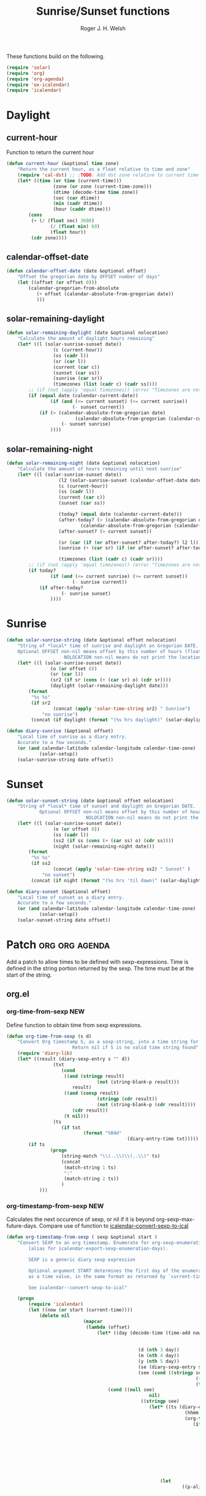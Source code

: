 #+TITLE: Sunrise/Sunset functions
#+AUTHOR: Roger J. H. Welsh
#+EMAIL: rjhwelsh@posteo.net
#+PROPERTY: header-args    :results silent

These functions build on the following.
#+begin_src emacs-lisp
(require 'solar)
(require 'org)
(require 'org-agenda)
(require 'ox-icalendar)
(require 'icalendar)
#+end_src

* Daylight
** current-hour
Function to return the current hour
#+begin_src emacs-lisp
	(defun current-hour (&optional time zone)
		"Return the current hour, as a float relative to time and zone"
		(require 'cal-dst) ;; ;TODO: Add dst zone relative to current time / date
		(let* ((time (or time (current-time)))
					 (zone (or zone (current-time-zone)))
					 (dtime (decode-time time zone))
					 (sec (car dtime))
					 (min (cadr dtime))
					 (hour (caddr dtime)))
			(cons
			 (+ (/ (float sec) 3600)
					(/ (float min) 60)
					(float hour))
			 (cdr zone))))
#+end_src
** calendar-offset-date
	 #+begin_src emacs-lisp
		 (defun calendar-offset-date (date &optional offset)
			 "Offset the gregorian date by OFFSET number of days"
			 (let ((offset (or offset 0)))
				 (calendar-gregorian-from-absolute
					(+ offset (calendar-absolute-from-gregorian date))
					)))
	 #+end_src

** solar-remaining-daylight
#+begin_src emacs-lisp
	(defun solar-remaining-daylight (date &optional nolocation)
		"Calculate the amount of daylight hours remaining"
		(let* ((l (solar-sunrise-sunset date))
					 (c (current-hour))
					 (ss (cadr l))
					 (sr (car l))
					 (current (car c))
					 (sunset (car ss))
					 (sunrise (car sr))
					 (timezones (list (cadr c) (cadr ss))))
			;; (if (not (apply 'equal timezones)) (error "Timezones are not compatible! %s" timezones))
			(if (equal date (calendar-current-date))
					(if (and (<= current sunset) (>= current sunrise))
							(- sunset current))
				(if (> (calendar-absolute-from-gregorian date)
							 (calendar-absolute-from-gregorian (calendar-current-date)))
						(- sunset sunrise)
					))))
#+end_src

** solar-remaining-night
	 #+begin_src emacs-lisp
		 (defun solar-remaining-night (date &optional nolocation)
			 "Calculate the amount of hours remaining until next sunrise"
			 (let* ((l (solar-sunrise-sunset date))
							(l2 (solar-sunrise-sunset (calendar-offset-date date 1)))
							(c (current-hour))
							(ss (cadr l))
							(current (car c))
							(sunset (car ss))

							(today? (equal date (calendar-current-date)))
							(after-today? (> (calendar-absolute-from-gregorian date)
									(calendar-absolute-from-gregorian (calendar-current-date))))
							(after-sunset? (> current sunset))

							(sr (car (if (or after-sunset? after-today?) l2 l)))
							(sunrise (+ (car sr) (if (or after-sunset? after-today?) 24.0 0)))

							(timezones (list (cadr c) (cadr sr))))
				 ;; (if (not (apply 'equal timezones)) (error "Timezones are not compatible! %s" timezones))
				 (if today?
						 (if (and (<= current sunrise) (>= current sunset))
								 (- sunrise current))
					 (if after-today?
							 (- sunrise sunset)
						 ))))
	 #+end_src

* Sunrise
	#+begin_src emacs-lisp
		(defun solar-sunrise-string (date &optional offset nolocation)
			"String of *local* time of sunrise and daylight on Gregorian DATE.
			Optional OFFSET non-nil means offset by this number of hours (float)
							 NOLOCATION non-nil means do not print the location"
			(let* ((l (solar-sunrise-sunset date))
						(o (or offset 0))
						(sr (car l))
						(sr2 (if sr (cons (+ (car sr) o) (cdr sr))))
						(daylight (solar-remaining-daylight date)))
				(format
				 "%s %s"
				 (if sr2
						 (concat (apply 'solar-time-string sr2) " Sunrise")
					 "no sunrise")
				 (concat (if daylight (format "(%s hrs daylight)" (solar-daylight daylight)))))))

		(defun diary-sunrise (&optional offset)
			"Local time of sunrise as a diary entry.
			Accurate to a few seconds."
			(or (and calendar-latitude calendar-longitude calendar-time-zone)
					(solar-setup))
			(solar-sunrise-string date offset))
	#+end_src

* Sunset
	#+begin_src emacs-lisp
		(defun solar-sunset-string (date &optional offset nolocation)
			"String of *local* time of sunset and daylight on Gregorian DATE.
					Optional OFFSET non-nil means offset by this number of hours (float)
									 NOLOCATION non-nil means do not print the location"
			(let* ((l (solar-sunrise-sunset date))
						 (o (or offset 0))
						 (ss (cadr l))
						 (ss2 (if ss (cons (+ (car ss) o) (cdr ss))))
						 (night (solar-remaining-night date)))
				(format
				 "%s %s"
				 (if ss2
						 (concat (apply 'solar-time-string ss2) " Sunset" )
					 "no sunset")
				 (concat (if night (format "(%s hrs 'til dawn)" (solar-daylight night)))))))

		(defun diary-sunset (&optional offset)
			"Local time of sunset as a diary entry.
			Accurate to a few seconds."
			(or (and calendar-latitude calendar-longitude calendar-time-zone)
					(solar-setup))
			(solar-sunset-string date offset))
	#+end_src

* Patch :org:org:agenda:
Add a patch to allow times to be defined with sexp-expressions.
Time is defined in the string portion returned by the sexp.
The time must be at the start of the string.

** org.el
*** org-time-from-sexp :NEW:
Define function to obtain time from sexp expressions.
#+begin_src emacs-lisp
	(defun org-time-from-sexp (s d)
		"Convert Org timestamp S, as a sexp-string, into a time string for date D.
							Return nil if S is no valid time string found"
		(require 'diary-lib)
		(let* ((result (diary-sexp-entry s "" d))
					 (txt
						(cond
						 ((and (stringp result)
									 (not (string-blank-p result)))
							result)
						 ((and (consp result)
									 (stringp (cdr result))
									 (not (string-blank-p (cdr result))))
							(cdr result))
						 (t nil)))
					 (ts
						(if txt
								(format "%04d"
												(diary-entry-time txt)))))
			(if ts
					(progn
						(string-match "\\(..\\)\\(..\\)" ts)
						(concat
						 (match-string 1 ts)
						 ":"
						 (match-string 2 ts))
						)
				)))
#+end_src
*** org-timestamp-from-sexp :NEW:
		Calculates the next occurence of sexp, or nil if it is beyond
		org-sexp-max-future-days.
		Compare use of function to [[help:icalendar--convert-sexp-to-ical][icalendar--convert-sexp-to-ical]]
		#+begin_src emacs-lisp
			(defun org-timestamp-from-sexp ( sexp &optional start )
				"Convert SEXP to an org timestamp. Enumerate for org-sexp-enumeration-days
					(alias for icalendar-export-sexp-enumeration-days).

					SEXP is a generic diary sexp expression

					Optional argument START determines the first day of the enumeration, given
					as a time value, in the same format as returned by `current-time'

					See icalendar--convert-sexp-to-ical"

				(progn
					(require 'icalendar)
					(let ((now (or start (current-time))))
						(delete nil
										(mapcar
										 (lambda (offset)
											 (let* ((day (decode-time (time-add now
																													(seconds-to-time
																													 (* offset 60 60 24)))))
															(d (nth 3 day))
															(m (nth 4 day))
															(y (nth 5 day))
															(se (diary-sexp-entry sexp "" (list m d y)))
															(see (cond ((stringp se) se)
																				 ((consp se) (cdr se))
																				 (t nil))))
												 (cond ((null see)
																nil)
															 ((stringp see)
																(let* ((ts (diary-entry-time see))
																			 (hhmm (if (>= ts 0) (format "%04d" ts)))
																			 (org-ts
																				(if hhmm
																						(progn
																							(string-match "\\(..\\)\\(..\\)" hhmm)
																							(let* ((sec 0)
																										 (min (string-to-number (match-string 1 hhmm)))
																										 (hour (string-to-number (match-string 1 hhmm)))
																										 (next (encode-time sec min hour d m y)))
																								(org-timestamp-from-time next t)))
																					(let ((next (encode-time 0 0 0 d m y)))
																						(org-timestamp-from-time next)))))
																	(let
																			((p-alist '((:minute-start . :minute-end)
																									(:hour-start . :hour-end)
																									(:day-start . :day-end)
																									(:month-start . :month-end)
																									(:year-start . :year-end)
																									)))
																		;; Copy start times over to end times
																		(dolist (p-cell p-alist)
																			(org-element-put-property org-ts
																																(cdr p-cell)
																																(org-element-property
																																 (car p-cell) org-ts)))
																		org-ts
																		))) ;; END OF LET* ((ts (appears to match with (cond
															 ((error "Unsupported Sexp-entry: %s"
																			 sexp)))))
										 (number-sequence
											0 (- icalendar-export-sexp-enumeration-days 1))))
						)))
		#+end_src
*** org-time-string-to-absolute :DOC:
		This function is used to obtain the date from sexps in org-agenda.el
		Also known as _org-agenda--timestamp-to-absolute_ in org-agenda.el
		Uses variables s, current.
		Where
- s :: timestamp/sexp (excluding <>) e.g. %%(diary-sunrise)
- current :: (calendar-absolute-from-gregorian date)

Match any day with a sunrise
#+begin_src emacs-lisp
(calendar-gregorian-from-absolute (org-time-string-to-absolute "%%(diary-sunrise)" (calendar-absolute-from-gregorian (calendar-current-date))))
#+end_src

Match 3rd Sunday of the month
#+begin_src emacs-lisp
(calendar-gregorian-from-absolute (org-time-string-to-absolute "%%(diary-float t 0 3)" (calendar-absolute-from-gregorian (calendar-current-date))))
#+end_src

Match any past/future 4th Sunday of the month (regular timestamp)
#+begin_src emacs-lisp
(calendar-gregorian-from-absolute (org-time-string-to-absolute "<2020-02-01 Sat 12:49 ++7d>" (calendar-absolute-from-gregorian (calendar-current-date)) 'past))
(calendar-gregorian-from-absolute (org-time-string-to-absolute "<2020-02-01 Sat 12:49 ++7d>" (calendar-absolute-from-gregorian (calendar-current-date)) 'future))
#+end_src

Doing this with sexps, does not work for obvious reasons. (Halting problem)
*** org-sexp-enumeration-days :notimplemented:
		Variable defining the maximum number of days into the future into which
		sexps should be calculated
		This variable already exists in [[help:icalendar-export-sexp-enumeration-days][icalendar-export-sexp-enumeration-days]]
** org-agenda.el patches
Patch org-agenda.el to allow sexp to calculate times.

*** org-agenda-get-scheduled
**** Patch
#+begin_example emacs-lisp
 										 (level (make-string (org-reduced-level (org-outline-level))
 																				 ?\s))
 										 (head (buffer-substring (point) (line-end-position)))
+										 (sexp-time
+											(if sexp?
+													(org-time-from-sexp
+													 (replace-regexp-in-string "^%%" "" s)
+													 (calendar-gregorian-from-absolute current))))
										 (time
											(cond
											 ;; No time of day designation if it is only a
											 ;; reminder, except for habits, which always show
											 ;; the time of day.  Habits are an exception
											 ;; because if there is a time of day, that is
											 ;; interpreted to mean they should usually happen
											 ;; then, even if doing the habit was missed.
											 ((and
												 (not habitp)
												 (/= current schedule)
												 (/= current repeat))
												nil)
											 ((string-match " \\([012]?[0-9]:[0-9][0-9]\\)" s)
												(concat (substring s (match-beginning 1)) " "))
+											 (sexp-time
+												(concat sexp-time " "))
											 (t 'time)))
#+end_example
**** Source
#+begin_src emacs-lisp
	(defun org-agenda-get-scheduled (&optional deadlines with-hour)
		"Return the scheduled information for agenda display.
	Optional argument DEADLINES is a list of deadline items to be
	displayed in agenda view.  When WITH-HOUR is non-nil, only return
	scheduled items with an hour specification like [h]h:mm."
		(let* ((props (list 'org-not-done-regexp org-not-done-regexp
												'org-todo-regexp org-todo-regexp
												'org-complex-heading-regexp org-complex-heading-regexp
												'done-face 'org-agenda-done
												'mouse-face 'highlight
												'help-echo
												(format "mouse-2 or RET jump to Org file %s"
																(abbreviate-file-name buffer-file-name))))
					 (regexp (if with-hour
											 org-scheduled-time-hour-regexp
										 org-scheduled-time-regexp))
					 (today (org-today))
					 (todayp (org-agenda-today-p date)) ; DATE bound by calendar.
					 (current (calendar-absolute-from-gregorian date))
					 (deadline-pos
						(mapcar (lambda (d)
											(let ((m (get-text-property 0 'org-hd-marker d)))
												(and m (marker-position m))))
										deadlines))
					 scheduled-items)
			(goto-char (point-min))
			(while (re-search-forward regexp nil t)
				(catch :skip
					(unless (save-match-data (org-at-planning-p)) (throw :skip nil))
					(org-agenda-skip)
					(let* ((s (match-string 1))
								 (pos (1- (match-beginning 1)))
								 (todo-state (save-match-data (org-get-todo-state)))
								 (donep (member todo-state org-done-keywords))
								 (sexp? (string-prefix-p "%%" s))
								 ;; SCHEDULE is the scheduled date for the entry.  It is
								 ;; either the bare date or the last repeat, according
								 ;; to `org-agenda-prefer-last-repeat'.
								 (schedule
									(cond
									 (sexp? (org-agenda--timestamp-to-absolute s current))
									 ((or (eq org-agenda-prefer-last-repeat t)
												(member todo-state org-agenda-prefer-last-repeat))
										(org-agenda--timestamp-to-absolute
										 s today 'past (current-buffer) pos))
									 (t (org-agenda--timestamp-to-absolute s))))
								 ;; REPEAT is the future repeat closest from CURRENT,
								 ;; according to `org-agenda-show-future-repeats'. If
								 ;; the latter is nil, or if the time stamp has no
								 ;; repeat part, default to SCHEDULE.
								 (repeat
									(cond
									 (sexp? schedule)
									 ((<= current today) schedule)
									 ((not org-agenda-show-future-repeats) schedule)
									 (t
										(let ((base (if (eq org-agenda-show-future-repeats 'next)
																		(1+ today)
																	current)))
											(org-agenda--timestamp-to-absolute
											 s base 'future (current-buffer) pos)))))
								 (diff (- current schedule))
								 (warntime (get-text-property (point) 'org-appt-warntime))
								 (pastschedp (< schedule today))
								 (futureschedp (> schedule today))
								 (habitp (and (fboundp 'org-is-habit-p) (org-is-habit-p)))
								 (suppress-delay
									(let ((deadline (and org-agenda-skip-scheduled-delay-if-deadline
																			 (org-entry-get nil "DEADLINE"))))
										(cond
										 ((not deadline) nil)
										 ;; The current item has a deadline date, so
										 ;; evaluate its delay time.
										 ((integerp org-agenda-skip-scheduled-delay-if-deadline)
											;; Use global delay time.
											(- org-agenda-skip-scheduled-delay-if-deadline))
										 ((eq org-agenda-skip-scheduled-delay-if-deadline
													'post-deadline)
											;; Set delay to no later than DEADLINE.
											(min (- schedule
															(org-agenda--timestamp-to-absolute deadline))
													 org-scheduled-delay-days))
										 (t 0))))
								 (ddays
									(cond
									 ;; Nullify delay when a repeater triggered already
									 ;; and the delay is of the form --Xd.
									 ((and (string-match-p "--[0-9]+[hdwmy]" s)
												 (> schedule (org-agenda--timestamp-to-absolute s)))
										0)
									 (suppress-delay
										(let ((org-scheduled-delay-days suppress-delay))
											(org-get-wdays s t t)))
									 (t (org-get-wdays s t)))))
						;; Display scheduled items at base date (SCHEDULE), today if
						;; scheduled before the current date, and at any repeat past
						;; today.  However, skip delayed items and items that have
						;; been displayed for more than `org-scheduled-past-days'.
						(unless (and todayp
												 habitp
												 (bound-and-true-p org-habit-show-all-today))
							(when (or (and (> ddays 0) (< diff ddays))
												(> diff (or (and habitp org-habit-scheduled-past-days)
																		org-scheduled-past-days))
												(> schedule current)
												(and (/= current schedule)
														 (/= current today)
														 (/= current repeat)))
								(throw :skip nil)))
						;; Possibly skip done tasks.
						(when (and donep
											 (or org-agenda-skip-scheduled-if-done
													 (/= schedule current)))
							(throw :skip nil))
						;; Skip entry if it already appears as a deadline, per
						;; `org-agenda-skip-scheduled-if-deadline-is-shown'.  This
						;; doesn't apply to habits.
						(when (pcase org-agenda-skip-scheduled-if-deadline-is-shown
										((guard
											(or (not (memq (line-beginning-position 0) deadline-pos))
													habitp))
										 nil)
										(`repeated-after-deadline
										 (let ((deadline (time-to-days
																			(org-get-deadline-time (point)))))
											 (and (<= schedule deadline) (> current deadline))))
										(`not-today pastschedp)
										(`t t)
										(_ nil))
							(throw :skip nil))
						;; Skip habits if `org-habit-show-habits' is nil, or if we
						;; only show them for today.  Also skip done habits.
						(when (and habitp
											 (or donep
													 (not (bound-and-true-p org-habit-show-habits))
													 (and (not todayp)
																(bound-and-true-p
																 org-habit-show-habits-only-for-today))))
							(throw :skip nil))
						(save-excursion
							(re-search-backward "^\\*+[ \t]+" nil t)
							(goto-char (match-end 0))
							(let* ((category (org-get-category))
										 (inherited-tags
											(or (eq org-agenda-show-inherited-tags 'always)
													(and (listp org-agenda-show-inherited-tags)
															 (memq 'agenda org-agenda-show-inherited-tags))
													(and (eq org-agenda-show-inherited-tags t)
															 (or (eq org-agenda-use-tag-inheritance t)
																	 (memq 'agenda
																				 org-agenda-use-tag-inheritance)))))
										 (tags (org-get-tags nil (not inherited-tags)))
										 (level (make-string (org-reduced-level (org-outline-level))
																				 ?\s))
										 (head (buffer-substring (point) (line-end-position)))
										 (sexp-time
											(if sexp?
													(org-time-from-sexp
													 (replace-regexp-in-string "^%%" "" s)
													 (calendar-gregorian-from-absolute current))))
										 (time
											(cond
											 ;; No time of day designation if it is only a
											 ;; reminder, except for habits, which always show
											 ;; the time of day.  Habits are an exception
											 ;; because if there is a time of day, that is
											 ;; interpreted to mean they should usually happen
											 ;; then, even if doing the habit was missed.
											 ((and
												 (not habitp)
												 (/= current schedule)
												 (/= current repeat))
												nil)
											 ((string-match " \\([012]?[0-9]:[0-9][0-9]\\)" s)
												(concat (substring s (match-beginning 1)) " "))
											 (sexp-time
												(concat sexp-time " "))
											 (t 'time)))
										 (item
											(org-agenda-format-item
											 (pcase-let ((`(,first ,past) org-agenda-scheduled-leaders))
												 ;; Show a reminder of a past scheduled today.
												 (if (and todayp pastschedp)
														 (format past diff)
													 first))
											 head level category tags time nil habitp))
										 (face (cond ((and (not habitp) pastschedp)
																	'org-scheduled-previously)
																 ((and habitp futureschedp)
																	'org-agenda-done)
																 (todayp 'org-scheduled-today)
																 (t 'org-scheduled)))
										 (habitp (and habitp (org-habit-parse-todo))))
								(org-add-props item props
									'undone-face face
									'face (if donep 'org-agenda-done face)
									'org-marker (org-agenda-new-marker pos)
									'org-hd-marker (org-agenda-new-marker (line-beginning-position))
									'type (if pastschedp "past-scheduled" "scheduled")
									'date (if pastschedp schedule date)
									'ts-date schedule
									'warntime warntime
									'level level
									'priority (if habitp (org-habit-get-priority habitp)
															(+ 99 diff (org-get-priority item)))
									'org-habit-p habitp
									'todo-state todo-state)
								(push item scheduled-items))))))
			(nreverse scheduled-items)))
#+end_src


*** org-agenda-get-timestamps
**** Patch
#+begin_example emacs-lisp
 							(let* ((pos (match-beginning 0))
 										 (repeat (match-string 1))
 										 (sexp-entry (match-string 3))
+										 (sexp-time (if sexp-entry
+										 							 (org-time-from-sexp sexp-entry
+																											 (calendar-gregorian-from-absolute current))))
-										 (time-stamp (if (or repeat sexp-entry) (match-string 0)
+										 (time-stamp (if (or repeat sexp-entry)
+										  								(or (and sexp-time (concat sexp-time " "))
+																					(match-string 0))
 																		(save-excursion
 																			(goto-char pos)
 																			(looking-at org-ts-regexp-both)
 																			(match-string 0))))
#+end_example

**** Source
		#+begin_src emacs-lisp
			(defun org-agenda-get-timestamps (&optional deadlines)
				"Return the date stamp information for agenda display.
			Optional argument DEADLINES is a list of deadline items to be
			displayed in agenda view."
				(let* ((props (list 'face 'org-agenda-calendar-event
														'org-not-done-regexp org-not-done-regexp
														'org-todo-regexp org-todo-regexp
														'org-complex-heading-regexp org-complex-heading-regexp
														'mouse-face 'highlight
														'help-echo
														(format "mouse-2 or RET jump to Org file %s"
																		(abbreviate-file-name buffer-file-name))))
							 (current (calendar-absolute-from-gregorian date))
							 (today (org-today))
							 (deadline-position-alist
								(mapcar (lambda (d)
													(let ((m (get-text-property 0 'org-hd-marker d)))
														(and m (marker-position m))))
												deadlines))
							 ;; Match time-stamps set to current date, time-stamps with
							 ;; a repeater, and S-exp time-stamps.
							 (regexp
								(concat
								 (if org-agenda-include-inactive-timestamps "[[<]" "<")
								 (regexp-quote
									(substring
									 (format-time-string
										(car org-time-stamp-formats)
										(encode-time	; DATE bound by calendar
										 0 0 0 (nth 1 date) (car date) (nth 2 date)))
									 1 11))
								 "\\|\\(<[0-9]+-[0-9]+-[0-9]+[^>\n]+?\\+[0-9]+[hdwmy]>\\)"
								 "\\|\\(<%%\\(([^>\n]+)\\)>\\)"))
							 timestamp-items)
					(goto-char (point-min))
					(while (re-search-forward regexp nil t)
						;; Skip date ranges, scheduled and deadlines, which are handled
						;; specially.  Also skip time-stamps before first headline as
						;; there would be no entry to add to the agenda.  Eventually,
						;; ignore clock entries.
						(catch :skip
							(save-match-data
								(when (or (org-at-date-range-p)
													(org-at-planning-p)
													(org-before-first-heading-p)
													(and org-agenda-include-inactive-timestamps
															 (org-at-clock-log-p)))
									(throw :skip nil))
								(org-agenda-skip))
							(let* ((pos (match-beginning 0))
										 (repeat (match-string 1))
										 (sexp-entry (match-string 3))
										 (sexp-time (if sexp-entry
																		(org-time-from-sexp sexp-entry
																												(calendar-gregorian-from-absolute current))))
										 (time-stamp (if (or repeat sexp-entry)
																		 (or (and sexp-time (concat sexp-time " "))
																				 (match-string 0))
																	 (save-excursion
																		 (goto-char pos)
																		 (looking-at org-ts-regexp-both)
																		 (match-string 0))))
										 (todo-state (org-get-todo-state))
										 (warntime (get-text-property (point) 'org-appt-warntime))
										 (done? (member todo-state org-done-keywords)))
								;; Possibly skip done tasks.
								(when (and done? org-agenda-skip-timestamp-if-done)
									(throw :skip t))
								;; S-exp entry doesn't match current day: skip it.
								(when (and sexp-entry (not (org-diary-sexp-entry sexp-entry "" date)))
									(throw :skip nil))
								(when repeat
									(let* ((past
													;; A repeating time stamp is shown at its base
													;; date and every repeated date up to TODAY.  If
													;; `org-agenda-prefer-last-repeat' is non-nil,
													;; however, only the last repeat before today
													;; (inclusive) is shown.
													(org-agenda--timestamp-to-absolute
													 repeat
													 (if (or (> current today)
																	 (eq org-agenda-prefer-last-repeat t)
																	 (member todo-state org-agenda-prefer-last-repeat))
															 today
														 current)
													 'past (current-buffer) pos))
												 (future
													;;  Display every repeated date past TODAY
													;;  (exclusive) unless
													;;  `org-agenda-show-future-repeats' is nil.  If
													;;  this variable is set to `next', only display
													;;  the first repeated date after TODAY
													;;  (exclusive).
													(cond
													 ((<= current today) past)
													 ((not org-agenda-show-future-repeats) past)
													 (t
														(let ((base (if (eq org-agenda-show-future-repeats 'next)
																						(1+ today)
																					current)))
															(org-agenda--timestamp-to-absolute
															 repeat base 'future (current-buffer) pos))))))
										(when (and (/= current past) (/= current future))
											(throw :skip nil))))
								(save-excursion
									(re-search-backward org-outline-regexp-bol nil t)
									;; Possibly skip time-stamp when a deadline is set.
									(when (and org-agenda-skip-timestamp-if-deadline-is-shown
														 (assq (point) deadline-position-alist))
										(throw :skip nil))
									(let* ((category (org-get-category pos))
												 (inherited-tags
													(or (eq org-agenda-show-inherited-tags 'always)
															(and (consp org-agenda-show-inherited-tags)
																	 (memq 'agenda org-agenda-show-inherited-tags))
															(and (eq org-agenda-show-inherited-tags t)
																	 (or (eq org-agenda-use-tag-inheritance t)
																			 (memq 'agenda
																						 org-agenda-use-tag-inheritance)))))
												 (tags (org-get-tags nil (not inherited-tags)))
												 (level (make-string (org-reduced-level (org-outline-level))
																						 ?\s))
												 (head (and (looking-at "\\*+[ \t]+\\(.*\\)")
																		(match-string 1)))
												 (inactive? (= (char-after pos) ?\[))
												 (habit? (and (fboundp 'org-is-habit-p) (org-is-habit-p)))
												 (item
													(org-agenda-format-item
													 (and inactive? org-agenda-inactive-leader)
													 head level category tags time-stamp org-ts-regexp habit?)))
										(org-add-props item props
											'priority (if habit?
																		(org-habit-get-priority (org-habit-parse-todo))
																	(org-get-priority item))
											'org-marker (org-agenda-new-marker pos)
											'org-hd-marker (org-agenda-new-marker)
											'date date
											'level level
											'ts-date (if repeat (org-agenda--timestamp-to-absolute repeat)
																 current)
											'todo-state todo-state
											'warntime warntime
											'type "timestamp")
										(push item timestamp-items))))
							(when org-agenda-skip-additional-timestamps-same-entry
								(outline-next-heading))))
					(nreverse timestamp-items)))
		#+end_src

** ox-icalendar.el patches
*** org-icalendar-entry
**** Patch
#+begin_example emacs-lisp
																(org-element-map
 																		(cons (org-element-property :title entry)
 																					(org-element-contents inside))
-																		'diary-sexp
-																	(lambda (sexp)
-																		(org-icalendar-transcode-diary-sexp
-																		 (org-element-property :value sexp)
-																		 (format "DS%d-%s" (cl-incf counter) uid)
-																		 summary))
+																		'timestamp
+																	(lambda (ts)
+																		(when (let ((type (org-element-property :type ts)))
+																						(cl-case (plist-get info :with-timestamps)
+																							(active (memq type '(diary)))
+																							(inactive (memq type '(diary)))
+																							((t) t)))
+																			(let ((uid (format "DS%d-%s" (cl-incf counter) uid)))
+																				;; (org-icalendar--vevent
+																				;; entry ts uid summary loc desc cat tz class)
+																				(message (format "%s" (org-element-property :raw-value ts)))
+																				(org-icalendar--vevent
+																				 entry ts uid summary loc desc cat tz class)
+																				)))
																	info nil (and (eq type 'headline) 'inlinetask))
 																"")))))
 							;; If ENTRY is a headline, call current function on every
#+end_example
**** Source
		 #+begin_src emacs-lisp
			 (defun org-icalendar-entry (entry contents info)
				 "Transcode ENTRY element into iCalendar format.

			 ENTRY is either a headline or an inlinetask.  CONTENTS is
			 ignored.  INFO is a plist used as a communication channel.

			 This function is called on every headline, the section below
			 it (minus inlinetasks) being its contents.  It tries to create
			 VEVENT and VTODO components out of scheduled date, deadline date,
			 plain timestamps, diary sexps.  It also calls itself on every
			 inlinetask within the section."
				 (unless (org-element-property :footnote-section-p entry)
					 (let* ((type (org-element-type entry))
									;; Determine contents really associated to the entry.  For
									;; a headline, limit them to section, if any.  For an
									;; inlinetask, this is every element within the task.
									(inside
									 (if (eq type 'inlinetask)
											 (cons 'org-data (cons nil (org-element-contents entry)))
										 (let ((first (car (org-element-contents entry))))
											 (and (eq (org-element-type first) 'section)
														(cons 'org-data
																	(cons nil (org-element-contents first))))))))
						 (concat
							(let ((todo-type (org-element-property :todo-type entry))
										(uid (or (org-element-property :ID entry) (org-id-new)))
										(summary (org-icalendar-cleanup-string
															(or (org-element-property :SUMMARY entry)
																	(org-export-data
																	 (org-element-property :title entry) info))))
										(loc (org-icalendar-cleanup-string
													(org-export-get-node-property
													 :LOCATION entry
													 (org-property-inherit-p "LOCATION"))))
										(class (org-icalendar-cleanup-string
														(org-export-get-node-property
														 :CLASS entry
														 (org-property-inherit-p "CLASS"))))
										;; Build description of the entry from associated section
										;; (headline) or contents (inlinetask).
										(desc
										 (org-icalendar-cleanup-string
											(or (org-element-property :DESCRIPTION entry)
													(let ((contents (org-export-data inside info)))
														(cond
														 ((not (org-string-nw-p contents)) nil)
														 ((wholenump org-icalendar-include-body)
															(let ((contents (org-trim contents)))
																(substring
																 contents 0 (min (length contents)
																								 org-icalendar-include-body))))
														 (org-icalendar-include-body (org-trim contents)))))))
										(cat (org-icalendar-get-categories entry info))
										(tz (org-export-get-node-property
												 :TIMEZONE entry
												 (org-property-inherit-p "TIMEZONE"))))
								(concat
								 ;; Events: Delegate to `org-icalendar--vevent' to generate
								 ;; "VEVENT" component from scheduled, deadline, or any
								 ;; timestamp in the entry.
								 (let ((deadline (org-element-property :deadline entry))
											 (use-deadline (plist-get info :icalendar-use-deadline)))
									 (and deadline
												(pcase todo-type
													(`todo (or (memq 'event-if-todo-not-done use-deadline)
																		 (memq 'event-if-todo use-deadline)))
													(`done (memq 'event-if-todo use-deadline))
													(_ (memq 'event-if-not-todo use-deadline)))
												(org-icalendar--vevent
												 entry deadline (concat "DL-" uid)
												 (concat "DL: " summary) loc desc cat tz class)))
								 (let ((scheduled (org-element-property :scheduled entry))
											 (use-scheduled (plist-get info :icalendar-use-scheduled)))
									 (and scheduled
												(pcase todo-type
													(`todo (or (memq 'event-if-todo-not-done use-scheduled)
																		 (memq 'event-if-todo use-scheduled)))
													(`done (memq 'event-if-todo use-scheduled))
													(_ (memq 'event-if-not-todo use-scheduled)))
												(org-icalendar--vevent
												 entry scheduled (concat "SC-" uid)
												 (concat "S: " summary) loc desc cat tz class)))
								 ;; When collecting plain timestamps from a headline and its
								 ;; title, skip inlinetasks since collection will happen once
								 ;; ENTRY is one of them.
								 (let ((counter 0))
									 (mapconcat
										#'identity
										(org-element-map (cons (org-element-property :title entry)
																					 (org-element-contents inside))
												'timestamp
											(lambda (ts)
												(when (let ((type (org-element-property :type ts)))
																(cl-case (plist-get info :with-timestamps)
																	(active (memq type '(active active-range)))
																	(inactive (memq type '(inactive inactive-range)))
																	((t) t)))
													(let ((uid (format "TS%d-%s" (cl-incf counter) uid)))
														(org-icalendar--vevent
														 entry ts uid summary loc desc cat tz class))))
											info nil (and (eq type 'headline) 'inlinetask))
										""))
								 ;; Task: First check if it is appropriate to export it.  If
								 ;; so, call `org-icalendar--vtodo' to transcode it into
								 ;; a "VTODO" component.
								 (when (and todo-type
														(cl-case (plist-get info :icalendar-include-todo)
															(all t)
															(unblocked
															 (and (eq type 'headline)
																		(not (org-icalendar-blocked-headline-p
																					entry info))))
															((t) (eq todo-type 'todo))))
									 (org-icalendar--vtodo entry uid summary loc desc cat tz class))
								 ;; Diary-sexp: Collect every diary-sexp element within ENTRY
								 ;; and its title, and transcode them.  If ENTRY is
								 ;; a headline, skip inlinetasks: they will be handled
								 ;; separately.
								 (when org-icalendar-include-sexps
									 (let ((counter 0))
										 (mapconcat #'identity
																(org-element-map
																		(cons (org-element-property :title entry)
																					(org-element-contents inside))
																		'timestamp
																	(lambda (ts)
																		(when (let ((type (org-element-property :type ts)))
																						(cl-case (plist-get info :with-timestamps)
																							(active (memq type '(diary)))
																							(inactive (memq type '(diary)))
																							((t) t)))
																			(let ((uid (format "DS%d-%s" (cl-incf counter) uid)))
																				;; (org-icalendar--vevent
																				;; entry ts uid summary loc desc cat tz class)
																				(message (format "%s" (org-element-property :raw-value ts)))
																				(org-icalendar--vevent
																				 entry ts uid summary loc desc cat tz class)
																				)))
																	info nil (and (eq type 'headline) 'inlinetask))
																"")))))
							;; If ENTRY is a headline, call current function on every
							;; inlinetask within it.  In agenda export, this is independent
							;; from the mark (or lack thereof) on the entry.
							(when (eq type 'headline)
								(mapconcat #'identity
													 (org-element-map inside 'inlinetask
														 (lambda (task) (org-icalendar-entry task nil info))
														 info) ""))
							;; Don't forget components from inner entries.
							contents))))
		 #+end_src
*** org-icalendar--vevent
**** Patch
#+begin_example emacs-lisp
			 Return VEVENT component as a string."
 				 (org-icalendar-fold-string
 					(if (eq (org-element-property :type timestamp) 'diary)
-							(org-icalendar-transcode-diary-sexp
-							 (org-element-property :raw-value timestamp) uid summary)
+							(apply 'concat
+										 (mapcar (lambda (ts)
+															 (concat
+																(org-icalendar--vevent entry ts uid summary location description categories timezone class)
+																"\n")
+															 )
+														 (org-timestamp-from-sexp
+															(substring (org-element-property :raw-value timestamp) 3 -1))
+														 ))
 						(concat "BEGIN:VEVENT\n"
 										(org-icalendar-dtstamp) "\n"
 										"UID:" uid "\n"
#+end_example
**** Source
		 #+begin_src emacs-lisp
			 (defun org-icalendar--vevent
					 (entry timestamp uid summary location description categories timezone class)
				 "Create a VEVENT component.

			 ENTRY is either a headline or an inlinetask element.  TIMESTAMP
			 is a timestamp object defining the date-time of the event.  UID
			 is the unique identifier for the event.  SUMMARY defines a short
			 summary or subject for the event.  LOCATION defines the intended
			 venue for the event.  DESCRIPTION provides the complete
			 description of the event.  CATEGORIES defines the categories the
			 event belongs to.  TIMEZONE specifies a time zone for this event
			 only.  CLASS contains the visibility attribute.  Three of them
			 (\"PUBLIC\", \"CONFIDENTIAL\", and \"PRIVATE\") are predefined, others
			 should be treated as \"PRIVATE\" if they are unknown to the iCalendar server.

			 Return VEVENT component as a string."
				 (org-icalendar-fold-string
					(if (eq (org-element-property :type timestamp) 'diary)
							(apply 'concat
										 (mapcar (lambda (ts)
															 (concat
																(org-icalendar--vevent entry ts uid summary location description categories timezone class)
																"\n")
															 )
														 (org-timestamp-from-sexp
															(substring (org-element-property :raw-value timestamp) 3 -1))
														 ))
						(concat "BEGIN:VEVENT\n"
										(org-icalendar-dtstamp) "\n"
										"UID:" uid "\n"
										(org-icalendar-convert-timestamp timestamp "DTSTART" nil timezone) "\n"
										(org-icalendar-convert-timestamp timestamp "DTEND" t timezone) "\n"
										;; RRULE.
										(when (org-element-property :repeater-type timestamp)
											(format "RRULE:FREQ=%s;INTERVAL=%d\n"
															(cl-case (org-element-property :repeater-unit timestamp)
																(hour "HOURLY") (day "DAILY") (week "WEEKLY")
																(month "MONTHLY") (year "YEARLY"))
															(org-element-property :repeater-value timestamp)))
										"SUMMARY:" summary "\n"
										(and (org-string-nw-p location) (format "LOCATION:%s\n" location))
										(and (org-string-nw-p class) (format "CLASS:%s\n" class))
										(and (org-string-nw-p description)
												 (format "DESCRIPTION:%s\n" description))
										"CATEGORIES:" categories "\n"
										;; VALARM.
										(org-icalendar--valarm entry timestamp summary)
										"END:VEVENT"))))
		 #+end_src
** icalendar.el patches
*** icalendar-export-region
**** Patch
		 #+begin_example emacs-lisp
                                      (cdr contents-n-summary))))
                       (setq result (concat result header contents alarm
                                            "\nEND:VEVENT")))
-                    (if (consp cns-cons-or-list)
-                        (list cns-cons-or-list)
-                      cns-cons-or-list)))
+                    (if (consp (car cns-cons-or-list))
+												cns-cons-or-list
+											(list cns-cons-or-list))))
           ;; handle errors
           (error
            (setq found-error t)
		 #+end_example
**** Source
		 #+begin_src emacs-lisp
(defun icalendar-export-region (min max ical-filename)
  "Export region in diary file to iCalendar format.
All diary entries in the region from MIN to MAX in the current buffer are
converted to iCalendar format.  The result is appended to the file
ICAL-FILENAME.
This function attempts to return t if something goes wrong.  In this
case an error string which describes all the errors and problems is
written into the buffer `*icalendar-errors*'."
  (interactive "r
FExport diary data into iCalendar file: ")
  (let ((result "")
        (start 0)
        (entry-main "")
        (entry-rest "")
	(entry-full "")
        (header "")
        (contents-n-summary)
        (contents)
        (alarm)
        (found-error nil)
        (nonmarker (concat "^" (regexp-quote diary-nonmarking-symbol)
                           "?"))
        (other-elements nil)
        (cns-cons-or-list nil))
    ;; prepare buffer with error messages
    (save-current-buffer
      (set-buffer (get-buffer-create "*icalendar-errors*"))
      (erase-buffer))

    ;; here we go
    (save-excursion
      (goto-char min)
      (while (re-search-forward
              ;; possibly ignore hidden entries beginning with "&"
              (if icalendar-export-hidden-diary-entries
                  "^\\([^ \t\n#].+\\)\\(\\(\n[ \t].*\\)*\\)"
                "^\\([^ \t\n&#].+\\)\\(\\(\n[ \t].*\\)*\\)") max t)
        (setq entry-main (match-string 1))
        (if (match-beginning 2)
            (setq entry-rest (match-string 2))
          (setq entry-rest ""))
	(setq entry-full (concat entry-main entry-rest))

        (condition-case error-val
            (progn
              (setq cns-cons-or-list
                    (icalendar--convert-to-ical nonmarker entry-main))
              (setq other-elements (icalendar--parse-summary-and-rest
				    entry-full))
              (mapc (lambda (contents-n-summary)
                      (setq contents (concat (car contents-n-summary)
                                             "\nSUMMARY:"
                                             (cdr contents-n-summary)))
                      (let ((cla (cdr (assoc 'cla other-elements)))
                            (des (cdr (assoc 'des other-elements)))
                            (loc (cdr (assoc 'loc other-elements)))
                            (org (cdr (assoc 'org other-elements)))
                            (sta (cdr (assoc 'sta other-elements)))
                            (sum (cdr (assoc 'sum other-elements)))
                            (url (cdr (assoc 'url other-elements)))
                            (uid (cdr (assoc 'uid other-elements))))
                        (if cla
                            (setq contents (concat contents "\nCLASS:" cla)))
                        (if des
                            (setq contents (concat contents "\nDESCRIPTION:"
                                                   des)))
                        (if loc
                            (setq contents (concat contents "\nLOCATION:" loc)))
                        (if org
                            (setq contents (concat contents "\nORGANIZER:"
                                                   org)))
                        (if sta
                            (setq contents (concat contents "\nSTATUS:" sta)))
                        ;;(if sum
                        ;;    (setq contents (concat contents "\nSUMMARY:" sum)))
                        (if url
                            (setq contents (concat contents "\nURL:" url)))

                        (setq header (concat "\nBEGIN:VEVENT\nUID:"
                                             (or uid
                                                 (icalendar--create-uid
                                                  entry-full contents))))
                        (setq alarm (icalendar--create-ical-alarm
                                     (cdr contents-n-summary))))
                      (setq result (concat result header contents alarm
                                           "\nEND:VEVENT")))
                    (if (consp (car cns-cons-or-list))
												cns-cons-or-list
											(list cns-cons-or-list))))
          ;; handle errors
          (error
           (setq found-error t)
           (save-current-buffer
             (set-buffer (get-buffer-create "*icalendar-errors*"))
             (insert (format-message "Error in line %d -- %s: `%s'\n"
                                     (count-lines (point-min) (point))
                                     error-val
                                     entry-main))))))

      ;; we're done, insert everything into the file
      (save-current-buffer
        (let ((coding-system-for-write 'utf-8))
          (set-buffer (find-file ical-filename))
          (goto-char (point-max))
          (insert "BEGIN:VCALENDAR")
          (insert "\nPRODID:-//Emacs//NONSGML icalendar.el//EN")
          (insert "\nVERSION:2.0")
          (insert result)
          (insert "\nEND:VCALENDAR\n")
          ;; save the diary file
          (save-buffer)
          (unless found-error
            (bury-buffer)))))
    found-error))
		 #+end_src
